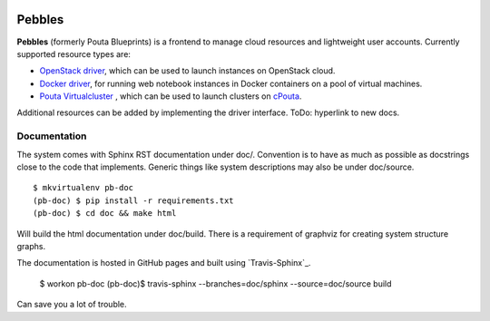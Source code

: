 .. image:: https://travis-ci.org/CSC-IT-Center-for-Science/pebbles.svg
   :target: https://travis-ci.org/CSC-IT-Center-for-Science/pebbles/
   :alt: Build Status
.. image:: https://codeclimate.com/github/CSC-IT-Center-for-Science/pouta-blueprints/badges/gpa.svg
   :target: https://codeclimate.com/github/CSC-IT-Center-for-Science/pouta-blueprints
   :alt: Code Climate
.. image:: https://codeclimate.com/github/CSC-IT-Center-for-Science/pouta-blueprints/badges/coverage.svg
   :target: https://codeclimate.com/github/CSC-IT-Center-for-Science/pouta-blueprints
   :alt: Test Coverage

Pebbles
****************

**Pebbles** (formerly Pouta Blueprints) is a frontend to manage cloud
resources and lightweight user accounts. Currently supported resource types
are:

- `OpenStack driver`_,
  which can be used to launch instances on OpenStack cloud.
- `Docker driver`_,
  for running web notebook instances in Docker containers on a pool of virtual machines. 
- `Pouta Virtualcluster`_ ,
  which can be used to launch clusters on `cPouta <https://research.csc.fi/pouta-iaas-cloud>`_.

    
Additional resources can be added by implementing the driver interface. ToDo:
hyperlink to new docs.

Documentation
=============

The system comes with Sphinx RST documentation under doc/. Convention is to have
as much as possible as docstrings close to the code that implements. Generic
things like system descriptions may also be under doc/source. ::

        $ mkvirtualenv pb-doc
        (pb-doc) $ pip install -r requirements.txt
        (pb-doc) $ cd doc && make html

Will build the html documentation under doc/build. There is a requirement of
graphviz for creating system structure graphs.

The documentation is hosted in GitHub pages and built using `Travis-Sphinx`_.

        $ workon pb-doc
        (pb-doc)$ travis-sphinx --branches=doc/sphinx --source=doc/source build

Can save you a lot of trouble.

.. _OpenStack driver: pebbles/drivers/provisioning/openstack_driver.py
.. _Docker driver: pebbles/drivers/provisioning/README_docker_driver.md
.. _Pouta Virtualcluster: https://github.com/CSC-IT-Center-for-Science/pouta-virtualcluster
.. _Travis Sphinx: https://github.com/Syntaf/travis-sphinx
